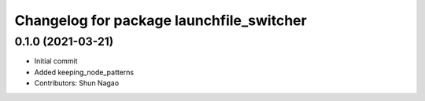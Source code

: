 ^^^^^^^^^^^^^^^^^^^^^^^^^^^^^^^^^^^^^^^^^
Changelog for package launchfile_switcher
^^^^^^^^^^^^^^^^^^^^^^^^^^^^^^^^^^^^^^^^^

0.1.0 (2021-03-21)
------------------
* Initial commit
* Added keeping_node_patterns
* Contributors: Shun Nagao
